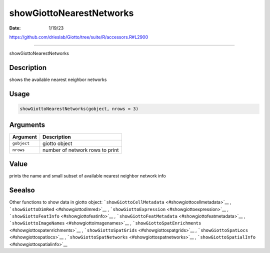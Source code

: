 =========================
showGiottoNearestNetworks
=========================

:Date: 1/19/23

https://github.com/drieslab/Giotto/tree/suite/R/accessors.R#L2900



=============================

showGiottoNearestNetworks

Description
-----------

shows the available nearest neighbor networks

Usage
-----

.. code:: r

   showGiottoNearestNetworks(gobject, nrows = 3)

Arguments
---------

=========== ===============================
Argument    Description
=========== ===============================
``gobject`` giotto object
``nrows``   number of network rows to print
=========== ===============================

Value
-----

prints the name and small subset of available nearest neighbor network
info

Seealso
-------

Other functions to show data in giotto object:
```showGiottoCellMetadata`` <#showgiottocellmetadata>`__ ,
```showGiottoDimRed`` <#showgiottodimred>`__ ,
```showGiottoExpression`` <#showgiottoexpression>`__ ,
```showGiottoFeatInfo`` <#showgiottofeatinfo>`__ ,
```showGiottoFeatMetadata`` <#showgiottofeatmetadata>`__ ,
```showGiottoImageNames`` <#showgiottoimagenames>`__ ,
```showGiottoSpatEnrichments`` <#showgiottospatenrichments>`__ ,
```showGiottoSpatGrids`` <#showgiottospatgrids>`__ ,
```showGiottoSpatLocs`` <#showgiottospatlocs>`__ ,
```showGiottoSpatNetworks`` <#showgiottospatnetworks>`__ ,
```showGiottoSpatialInfo`` <#showgiottospatialinfo>`__
